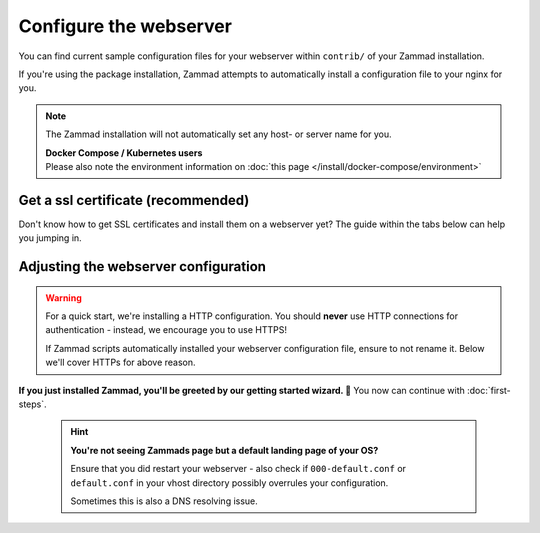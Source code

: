 Configure the webserver
=======================

You can find current sample configuration files for your webserver within
``contrib/`` of your Zammad installation.

If you're using the package installation, Zammad attempts to automatically
install a configuration file to your nginx for you.

.. note::

   The Zammad installation will not automatically set any host- or server name
   for you.

   | **Docker Compose / Kubernetes users**
   | Please also note the environment information on 
     :doc:`this page </install/docker-compose/environment>`

Get a ssl certificate (recommended)
-----------------------------------

Don't know how to get SSL certificates and install them on a webserver yet?
The guide within the tabs below can help you jumping in.

.. tabs::

   .. tab:: I don't need that

      You either already know what you're doing, you're developing or like the
      danger. ⚔️

   .. tab:: letsencrypt

      letsencrypt is an easy and free way to retreive valid ssl certificates.
      These certificates are valid for 90 days and can be renewed automatically.

      The two most common tools are 
      `certbot <https://certbot.eff.org/instructions>`_ and 
      `acme.sh <https://github.com/acmesh-official/acme.sh>`_.

      .. tabs::

         .. tab:: certbot

            .. hint:: 

               If not happened automatically, you may need to install 
               the nginx or apache plugin for certbot: 
               ``python3-certbot-nginx`` OR ``python3-certbot-apache``

            During the first certbot run it will request additional information
            once. Replace ``<webserver>`` in below command by either
            ``apache``, ``httpd`` or ``nginx`` and to match your setup.

            .. code-block:: sh

               $ certbot --<webserver> -d zammad.example.com

            Certbot will now attempt to issue a certificate for you.
            If successful, certbot will ask you if you want to
            ``[1] not redirect`` or ``[2] redirect`` automatically.
            You can choose to not redirect **if** you plan to use the sample
            configuration of Zammad. If not, select ``[2] redirect``.

            From this moment on, certbot will automatically renew your
            installed certificates if they're valid for another 30 days or less.

               .. hint:: **👀 Not exactly what you're looking for?**

                  The `cerbot documentation`_
                  has alot more use cases than we cover here.

         .. tab:: acme.sh

            .. hint:: 

               The most reliable way is to use the method for your webserver.

            .. note::

               acme.sh by default no longer uses letsencrypt.
               For this reason you'll have to change the default CA.

               .. code-block:: sh

                  $ acme.sh --set-default-ca  --server letsencrypt

               If you want to use any other CA with acme.sh, consult their
               documentation on how to.

            First of all you'll need to issue your certificate.
            acme.sh will save this certificate to 
            ``/root/.acme.sh/<your-domain>/``
            
            Replace ``<webserver>`` in below command by either
            ``apache`` or ``nginx`` and to match your setup, use ``standalone`` for other webservers.

            .. code-block:: sh

               $ acme.sh --issue --<webserver> -d zammad.example.com

            It's not recommended to use the just stored certificates directly.
            Instead you should install the certificate to a directory of your 
            choice.

            We're using ``/etc/ssl/private/`` in this case, but you can use any 
            directory you like.

               .. warning:: 

                  Ensure to adjust value for ``--reloadcmd`` as this will 
                  ensure that acme.sh reloads your webserver automatically 
                  after getting a renewal. Replace ``<webserver>`` by either 
                  ``apache2``, ``httpd`` or ``nginx``

            .. code-block:: sh

               $ acme.sh --install-cert -d zammad.example.com \
                   --cert-file      /etc/ssl/private/zammad.example.com.pem  \
                   --key-file       /etc/ssl/private/zammad.example.com.key  \
                   --fullchain-file /etc/ssl/private/zammad.example.com.full.pem \
                   --reloadcmd     "systemctl force-reload <webserver>"

            From this moment on, acme.sh will automatically renew your 
            installed certificates if they're valid for another 30 days or less.

               .. hint:: 

                  **👀 Not exactly what you're looking for?**

                  The `acme.sh documentation`_ has alot more use cases than 
                  we cover here.

   .. tab:: public, paid CA

      If you prefer to use certificates from other official CAs than 
      letsencrypt, you can do so as well. Just get your certificate bundle from 
      the source you prefer and continue with 
      `Adjusting the webserver configuration`_.

         .. note:: 

            **🙋 I’m new to SSL certificates. Where can I get a certificate?**

            The easiest way to get certificates is to buy an annual 
            subscription through a commercial CA, such as:

               * `Sectigo (formerly Comodo)`_
               * `Secorio`_
               * `GlobalSign`_

            (Zammad is not affiliated with these CAs in any way.)

   .. tab:: self-signed (discouraged)

      Another way is to use self signed certificates from your own CA.
      In general you shouldn't use this option when you have users accessing 
      Zammad that can't verify your certificates.

      Beside creating own certificates via e.g. XCA or Microsoft CA, you can 
      also generate a certificate really quick like so:

      On any system with ``openssl`` installed, you can run below command.
      Provide the requested information and ensure to provide the fqdn of 
      Zammad when being asked for 
      ``Common Name (e.g. server FQDN or YOUR name)``.

         .. code-block:: sh

            $ openssl req -newkey rsa:4096 -nodes -x509 -days 1825\ 
                -keyout key.pem -out certificate.pem

      Above command creates a certificate that's valid for 5 years. It will 
      write the certificate and private key to the current directory you're in. 
      If you want to check your certificate you just created, you can use the
      following command.

         .. code-block:: sh

            $ openssl x509 -text -noout -in certificate.pem

         .. hint:: 

            **👀 Not good enough for you?**

            If above command is not good enough for you, the 
            `openSSL documentation`_ is a good place to learn more.

.. _cerbot documentation: https://certbot.eff.org/docs/using.html#certbot-commands
.. _acme.sh documentation: https://github.com/acmesh-official/acme.sh/wiki/How-to-issue-a-cert
.. _Sectigo (formerly Comodo): https://sectigo.com/ssl-certificates-tls
.. _Secorio: https://secorio.com/en/productfinder/
.. _GlobalSign: https://www.globalsign.com/en/managed-ssl
.. _openSSL documentation: https://www.openssl.org/docs/

Adjusting the webserver configuration
-------------------------------------

.. warning:: 

   For a quick start, we're installing a HTTP configuration.
   You should **never** use HTTP connections for authentication - instead, we 
   encourage you to use HTTPS!

   If Zammad scripts automatically installed your webserver configuration file, 
   ensure to not rename it. Below we'll cover HTTPs for above reason.

.. tabs::

   .. tab:: nginx (default)

      Step 1 - Get a current config file 
         Copy & overwrite the default ``zammad.conf`` by using

         .. code-block:: sh
         
            $ cp /opt/zammad/contrib/nginx/zammad_ssl.conf /etc/nginx/sites-enabled/zammad.conf

         .. note::

            | Your nginx directories may differ, please adjust your commands if 
              needed. 
            | Most common:

               * ``/etc/nginx/conf.d/``
               * ``/etc/nginx/vhosts.d/``
               * ``/etc/nginx/sites-enabled/``

      Step 2 - Adjust the config file
         Adjust the just copied file with a text editor of your choice (e.g. 
         ``vi`` or ``nano``).

         Locate any ``server_name`` directive and adjust ``example.com`` to the 
         subdomain you have chosen for your Zammad instance.

         Now you'll need to adjust the path and file names for your ssl 
         certificates your obtained on the prior steps. Adjust the following 
         directives to match your setup:

            * ``ssl_certificate`` (your ssl certificate)
            * ``ssl_certificate_key`` (the certificates private key)
            * ``ssl_trusted_certificate`` (the public CA certificate)
            
               .. note::

                  Technically this is not a hard requirement, but recommended!

         .. include:: /getting-started/include-dhparam-webserver.rst

      (Optional) - Adjust HTTPs configuration
         .. include:: /getting-started/include-ssl-config-generator-webserver.rst

      Step 3 - Save & reload
         Reload your nginx ``systemctl reload nginx`` to apply your 
         configuration changes.

   .. tab:: apache2

      Step 1 - Ensure required modules are enabled
         Zammad requires modules that are not enabled by default. By default 
         use ``a2enmod`` (**not** CentOS) to do so.

         .. tabs::

            .. tab:: a2enmod

               .. code-block:: sh

                  $ a2enmod proxy proxy_html proxy_http proxy_wstunnel headers ssl
                  $ systemctl restart apache2

            .. tab:: via configuration file (CentOS)

               add/uncomment the appropriate ``LoadModule`` statements
               in your Apache config:

               .. code-block::

                  # /etc/httpd/conf/httpd.conf

                  LoadModule headers_module modules/mod_headers.so
                  LoadModule proxy_module modules/mod_proxy.so
                  LoadModule proxy_html_module modules/mod_proxy_html.so
                  LoadModule proxy_http_module modules/mod_proxy_http.so
                  LoadModule proxy_wstunnel_module modules/mod_proxy_wstunnel.so

               Don't forget to restart your apache.

      Step 2 - Get a current config file
         .. note::
         
            Package installations attempt to copy a ``zammad.conf`` to your 
            webservers configuration directory. **Do not rename** this file!

         Copy & overwrite the default ``zammad.conf`` by using

         .. code-block:: sh
         
            $ cp /opt/zammad/contrib/apache2/zammad_ssl.conf /etc/apache2/sites-enabled/zammad.conf

         .. note::

            | Your apache directories may differ, please adjust your commands 
              if needed.
            | Most common:

               * ``/etc/apache2/conf.d/``
               * ``/etc/httpd/vhosts.d/``
               * ``/etc/apache2/sites-available/`` 

      Step 3 - Adjust the config file
         Adjust the just copied file with a text editor of your choice (e.g. 
         ``vi`` or ``nano``).

         Locate any ``ServerName`` directive and adjust ``example.com`` to the 
         subdomain you have chosen for your Zammad instance.

         Now you'll need to adjust the path and file names for your ssl 
         certificates your obtained on the prior steps. Adjust the following 
         directives to match your setup:

            * ``SSLCertificateFile`` (your ssl certificate)
            * ``SSLCertificateKeyFil`` (the certificates private key)
            * ``SSLCertificateChainFile`` (the public CA certificate)
            
               .. note::

                  Technically this is not a hard requirement, but recommended!

         .. include:: /getting-started/include-dhparam-webserver.rst

      (Optional) - Adjust HTTPs configuration
         .. include:: /getting-started/include-ssl-config-generator-webserver.rst

      (Optional) - Enable the site
         .. hint:: 

            This step mostly depends on your selected folders and most often 
            only affects ``sites-available`` folders.

         .. tabs::

            .. tab:: Ubuntu / Debian / openSUSE

               .. code-block:: sh

                  $ a2ensite zammad

            .. tab:: CentOS

               .. code-block:: sh

                  $ ln -s /etc/httpd/sites-available/zammad_ssl.conf /etc/httpd/sites-enabled/

         Also, make sure the following line is present in your Apache 
         configuration:

         .. code-block::

            # /etc/apache2/apache2.conf (Ubuntu, Debian, & openSUSE)
            # /etc/httpd/conf/httpd.conf (CentOS)

            IncludeOptional sites-enabled/*.conf

      Step 4 - Save & reload
         Reload your apache ``systemctl reload apache2`` to apply your 
         configuration changes.

   .. tab:: local testing or other proxy servers

      Want to test locally first or use a different Proxy we don't support?
      The main application (rails server) is listening on 
      ``http://127.0.0.1:3000``.

      If you're using a proxy server, also ensure that you proxy the websockets 
      as well. The websocket server listens on ``ws://127.0.0.1:6042``.

      .. tip:: 

         If above ports are used by other applications already you may want to 
         have a look at :ref:`network options <network_options>` on our 
         environment page.

      .. warning:: 

         Do not expose Zammad directly to the internet, as Zammad only provides 
         HTTP!

**If you just installed Zammad, you'll be greeted by our getting started 
wizard. 🙌** You now can continue with :doc:`first-steps`.

   .. hint::

      **You're not seeing Zammads page but a default landing page of your OS?**

      Ensure that you did restart your webserver - also check if 
      ``000-default.conf`` or ``default.conf`` in your vhost directory 
      possibly overrules your configuration.

      Sometimes this is also a DNS resolving issue.

   .. include:: /getting-started/include-csrf-hints.rst

.. figure:: /images/install/getting-started-wizard.png
   :alt: Getting started wizard after installing Zammad
   :width: 80%
   :align: center
